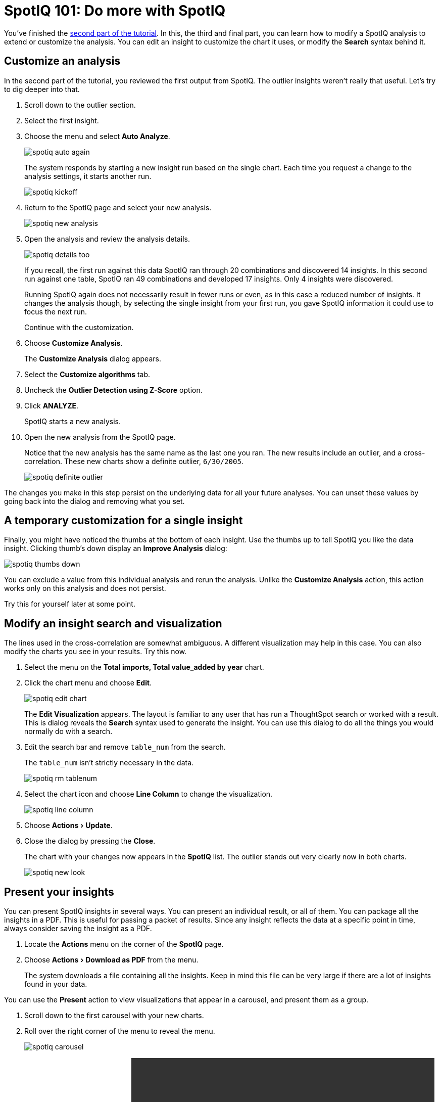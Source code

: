 = SpotIQ 101: Do more with SpotIQ
:experimental:
:last_updated: tbd
:permalink: /:collection/:path.html
:sidebar: mydoc_sidebar

You've finished the link:work-with-insights.html[second part of the tutorial].
In this, the third and final part, you can learn how to modify a SpotIQ analysis to extend or customize the analysis.
You can edit an insight to customize the chart it uses, or modify the *Search* syntax behind it.

== Customize an analysis

In the second part of the tutorial, you reviewed the first output from SpotIQ.
The outlier insights weren't really that useful.
Let's try to dig deeper into that.

. Scroll down to the outlier section.
. Select the first insight.
. Choose the menu and select *Auto Analyze*.
+
image::spotiq-auto-again.png[]
+
The system responds by starting a new insight run based on the single chart.
Each time you request a change to the analysis settings, it starts another run.
+
image::spotiq-kickoff.png[]

. Return to the SpotIQ page and select your new analysis.
+
image::spotiq-new-analysis.png[]

. Open the analysis and review the analysis details.
+
image::spotiq-details-too.png[]
+
If you recall, the first run against this data SpotIQ ran through 20 combinations and discovered 14 insights.
In this second run against one table, SpotIQ ran 49 combinations and developed 17 insights.
Only 4 insights were discovered.
+
Running SpotIQ again does not necessarily result in fewer runs or even, as in this case a reduced number of insights.
It changes the analysis though, by selecting the single insight from your first run, you gave SpotIQ information it could use to focus the next run.
+
Continue with the customization.

. Choose *Customize Analysis*.
+
The *Customize Analysis* dialog appears.

. Select the *Customize algorithms* tab.
. Uncheck the *Outlier Detection using Z-Score* option.
. Click *ANALYZE*.
+
SpotIQ starts a new analysis.

. Open the new analysis from the SpotIQ page.
+
Notice that the new analysis has the same name as the last one you ran.
The new results include an outlier, and a cross-correlation.
These new charts show a definite outlier, `6/30/2005`.
+
image::spotiq-definite-outlier.png[]

The changes you make in this step persist on the underlying data for all your future analyses.
You can unset these values by going back into the dialog and removing what you set.

== A temporary customization for a single insight

Finally, you might have noticed the thumbs at the bottom of each insight.
Use the thumbs up to tell SpotIQ you like the data insight.
Clicking thumb's down display an *Improve Analysis* dialog:

image::spotiq-thumbs-down.png[]

You can exclude a value from this individual analysis and rerun the analysis.
Unlike the *Customize Analysis* action, this action works only on this analysis and does not persist.

Try this for yourself later at some point.

== Modify an insight search and visualization

The lines used in the cross-correlation are somewhat ambiguous.
A different visualization may help in this case.
You can also modify the charts you see in your results.
Try this now.

. Select the menu on the *Total imports, Total value_added by year* chart.
. Click the chart menu and choose *Edit*.
+
image::spotiq-edit-chart.png[]
+
The *Edit Visualization* appears.
The layout is familiar to any user that has run a ThoughtSpot search or worked with a result.
This is dialog reveals the *Search* syntax used to generate the insight.
You can use this dialog to do all the things you would normally do with a search.

. Edit the search bar and remove `table_num` from the search.
+
The `table_num` isn't strictly necessary in the data.
+
image::spotiq-rm-tablenum.png[]

. Select the chart icon and choose *Line Column* to change the visualization.
+
image::spotiq-line-column.png[]

. Choose menu:Actions[Update].
. Close the dialog by pressing the *Close*.
+
The chart with your changes now appears in the *SpotIQ* list.
The outlier  stands out very clearly now in both charts.
+
image::spotiq-new-look.png[]

== Present your insights

You can present SpotIQ insights in several ways.
You can present an individual result, or all of them.
You can package all the insights in a PDF.
This is useful for passing a packet of results.
Since any insight reflects the data at a specific point in time, always consider saving the insight as a PDF.

. Locate the *Actions* menu on the corner of the *SpotIQ* page.
. Choose menu:Actions[Download as PDF] from the menu.
+
The system downloads a file containing all the insights.
Keep in mind this file can be very large if there are a lot of insights found in your data.

You can use the *Present* action to view visualizations that appear in a carousel, and present them as a group.

. Scroll down to the first carousel with your new charts.
. Roll over the right corner of the menu to reveal the menu.
+
image::spotiq-carousel.png[]

. Choose *Present* from the menu.+++<video src="spotiq-present.mp4" width="600" controls="" preload="">++++++</video>+++
+
Click through the carousel with the next / previous arrow buttons, or use  the left side menu of chart names.

Also, each individual chart has a *Download*, *Present*, or *Copy link* action you can take.

== Schedule a recurring analysis

If you find an analysis configuration that is useful.
You can run that configuration periodically.
This is a good thing to do of course as, in a business, data changes all the time.

. Go to the *SpotIQ* page.
. Choose the *Analysis* tab.
+
image::spotiq-analysis-check.png[]

. Click the latest *Total imports by CATEGORY_DESC* analysis.
+
The *Customize Analysis* dialog appears.
+
image::spotiq-custom-analysis.png[]

. Choose the *Job Schedule* option.
. Fill out the schedule to run the job *Monthly*.
+
image::spotiq-schedule.png[]
+
Every month SpotIQ will update your analysis with new data.

Keep in mind that SpotIQ jobs take resources in your system.
So, you really don't want to leave casual jobs running in the system.
Go ahead and delete this latest job.
Now that you know how to schedule a job, it isn't needed anymore.

. Click the checkbox for the job you just scheduled.
. Click *Delete* to remove it.
+
image::spotiq-rm-job.png[]

== Congratulations!

Congratulations, at this point you've learned the basics of SpotIQ with ThoughtSpot.
Throughout the application, you can find the SpotIQ icon on search answers, pinboards, visualizations, and data.
Wherever you see this option, you can click to run suggested or custom analyses, and get new insights on the SpotIQ page.
